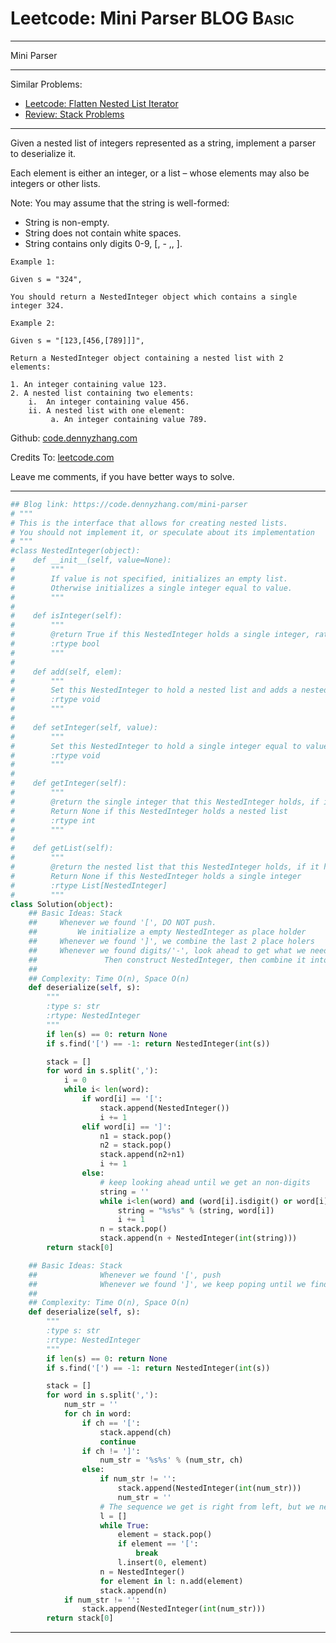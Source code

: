 * Leetcode: Mini Parser                                              :BLOG:Basic:
#+STARTUP: showeverything
#+OPTIONS: toc:nil \n:t ^:nil creator:nil d:nil
:PROPERTIES:
:type:     nestedlist, stack
:END:
---------------------------------------------------------------------
Mini Parser
---------------------------------------------------------------------
Similar Problems:
- [[https://code.dennyzhang.com/flatten-nested-list-iterator][Leetcode: Flatten Nested List Iterator]]
- [[https://code.dennyzhang.com/review-stack][Review: Stack Problems]]
---------------------------------------------------------------------
Given a nested list of integers represented as a string, implement a parser to deserialize it.

Each element is either an integer, or a list -- whose elements may also be integers or other lists.

Note: You may assume that the string is well-formed:

- String is non-empty.
- String does not contain white spaces.
- String contains only digits 0-9, [, - ,, ].
#+BEGIN_EXAMPLE
Example 1:

Given s = "324",

You should return a NestedInteger object which contains a single integer 324.
#+END_EXAMPLE

#+BEGIN_EXAMPLE
Example 2:

Given s = "[123,[456,[789]]]",

Return a NestedInteger object containing a nested list with 2 elements:

1. An integer containing value 123.
2. A nested list containing two elements:
    i.  An integer containing value 456.
    ii. A nested list with one element:
         a. An integer containing value 789.
#+END_EXAMPLE

Github: [[https://github.com/dennyzhang/code.dennyzhang.com/tree/master/problems/mini-parser][code.dennyzhang.com]]

Credits To: [[https://leetcode.com/problems/mini-parser/description/][leetcode.com]]

Leave me comments, if you have better ways to solve.
---------------------------------------------------------------------

#+BEGIN_SRC python
## Blog link: https://code.dennyzhang.com/mini-parser
# """
# This is the interface that allows for creating nested lists.
# You should not implement it, or speculate about its implementation
# """
#class NestedInteger(object):
#    def __init__(self, value=None):
#        """
#        If value is not specified, initializes an empty list.
#        Otherwise initializes a single integer equal to value.
#        """
#
#    def isInteger(self):
#        """
#        @return True if this NestedInteger holds a single integer, rather than a nested list.
#        :rtype bool
#        """
#
#    def add(self, elem):
#        """
#        Set this NestedInteger to hold a nested list and adds a nested integer elem to it.
#        :rtype void
#        """
#
#    def setInteger(self, value):
#        """
#        Set this NestedInteger to hold a single integer equal to value.
#        :rtype void
#        """
#
#    def getInteger(self):
#        """
#        @return the single integer that this NestedInteger holds, if it holds a single integer
#        Return None if this NestedInteger holds a nested list
#        :rtype int
#        """
#
#    def getList(self):
#        """
#        @return the nested list that this NestedInteger holds, if it holds a nested list
#        Return None if this NestedInteger holds a single integer
#        :rtype List[NestedInteger]
#        """
class Solution(object):
    ## Basic Ideas: Stack
    ##     Whenever we found '[', DO NOT push. 
    ##         We initialize a empty NestedInteger as place holder
    ##     Whenever we found ']', we combine the last 2 place holers
    ##     Whenever we found digits/'-', look ahead to get what we need. 
    ##               Then construct NestedInteger, then combine it into last place holder
    ##
    ## Complexity: Time O(n), Space O(n)
    def deserialize(self, s):
        """
        :type s: str
        :rtype: NestedInteger
        """
        if len(s) == 0: return None
        if s.find('[') == -1: return NestedInteger(int(s))

        stack = []
        for word in s.split(','):
            i = 0
            while i< len(word):
                if word[i] == '[':
                    stack.append(NestedInteger())
                    i += 1
                elif word[i] == ']':
                    n1 = stack.pop()
                    n2 = stack.pop()
                    stack.append(n2+n1)
                    i += 1
                else:
                    # keep looking ahead until we get an non-digits
                    string = ''
                    while i<len(word) and (word[i].isdigit() or word[i] == '-'):
                        string = "%s%s" % (string, word[i])
                        i += 1
                    n = stack.pop()
                    stack.append(n + NestedInteger(int(string)))
        return stack[0]

    ## Basic Ideas: Stack
    ##              Whenever we found '[', push
    ##              Whenever we found ']', we keep poping until we find a '['
    ##
    ## Complexity: Time O(n), Space O(n)
    def deserialize(self, s):
        """
        :type s: str
        :rtype: NestedInteger
        """
        if len(s) == 0: return None
        if s.find('[') == -1: return NestedInteger(int(s))

        stack = []
        for word in s.split(','):
            num_str = ''
            for ch in word:
                if ch == '[':
                    stack.append(ch)
                    continue
                if ch != ']':
                    num_str = '%s%s' % (num_str, ch)
                else:
                    if num_str != '':
                        stack.append(NestedInteger(int(num_str)))
                        num_str = ''
                    # The sequence we get is right from left, but we need left from right.
                    l = []
                    while True:
                        element = stack.pop()
                        if element == '[':
                            break
                        l.insert(0, element)
                    n = NestedInteger() 
                    for element in l: n.add(element)
                    stack.append(n)
            if num_str != '':
                stack.append(NestedInteger(int(num_str)))
        return stack[0]
#+END_SRC
---------------------------------------------------------------------
#+BEGIN_HTML
<a href="https://github.com/dennyzhang/code.dennyzhang.com/tree/master/problems/mini-parser"><img align="right" width="200" height="183" src="https://www.dennyzhang.com/wp-content/uploads/denny/watermark/github.png" /></a>
#+END_HTML

#+BEGIN_HTML
<div style="overflow: hidden;">
<div style="float: left; padding: 5px"> <a href="https://www.linkedin.com/in/dennyzhang001"><img src="https://www.dennyzhang.com/wp-content/uploads/sns/linkedin.png" alt="linkedin" /></a></div>
<div style="float: left; padding: 5px"><a href="https://github.com/dennyzhang"><img src="https://www.dennyzhang.com/wp-content/uploads/sns/github.png" alt="github" /></a></div>
<div style="float: left; padding: 5px"><a href="https://www.dennyzhang.com/slack" target="_blank" rel="nofollow"><img src="https://www.dennyzhang.com/wp-content/uploads/sns/slack.png" alt="slack"/></a></div>
</div>
#+END_HTML
